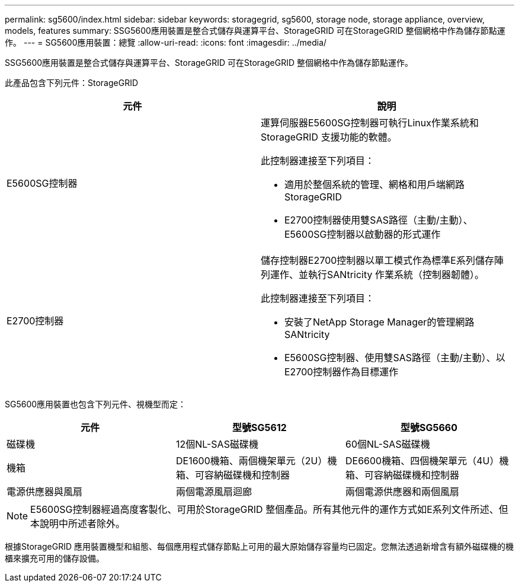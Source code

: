 ---
permalink: sg5600/index.html 
sidebar: sidebar 
keywords: storagegrid, sg5600, storage node, storage appliance, overview, models, features 
summary: SSG5600應用裝置是整合式儲存與運算平台、StorageGRID 可在StorageGRID 整個網格中作為儲存節點運作。 
---
= SG5600應用裝置：總覽
:allow-uri-read: 
:icons: font
:imagesdir: ../media/


[role="lead"]
SSG5600應用裝置是整合式儲存與運算平台、StorageGRID 可在StorageGRID 整個網格中作為儲存節點運作。

此產品包含下列元件：StorageGRID

|===
| 元件 | 說明 


 a| 
E5600SG控制器
 a| 
運算伺服器E5600SG控制器可執行Linux作業系統和StorageGRID 支援功能的軟體。

此控制器連接至下列項目：

* 適用於整個系統的管理、網格和用戶端網路StorageGRID
* E2700控制器使用雙SAS路徑（主動/主動）、E5600SG控制器以啟動器的形式運作




 a| 
E2700控制器
 a| 
儲存控制器E2700控制器以單工模式作為標準E系列儲存陣列運作、並執行SANtricity 作業系統（控制器韌體）。

此控制器連接至下列項目：

* 安裝了NetApp Storage Manager的管理網路SANtricity
* E5600SG控制器、使用雙SAS路徑（主動/主動）、以E2700控制器作為目標運作


|===
SG5600應用裝置也包含下列元件、視機型而定：

|===
| 元件 | 型號SG5612 | 型號SG5660 


 a| 
磁碟機
 a| 
12個NL-SAS磁碟機
 a| 
60個NL-SAS磁碟機



 a| 
機箱
 a| 
DE1600機箱、兩個機架單元（2U）機箱、可容納磁碟機和控制器
 a| 
DE6600機箱、四個機架單元（4U）機箱、可容納磁碟機和控制器



 a| 
電源供應器與風扇
 a| 
兩個電源風扇迴廊
 a| 
兩個電源供應器和兩個風扇

|===

NOTE: E5600SG控制器經過高度客製化、可用於StorageGRID 整個產品。所有其他元件的運作方式如E系列文件所述、但本說明中所述者除外。

根據StorageGRID 應用裝置機型和組態、每個應用程式儲存節點上可用的最大原始儲存容量均已固定。您無法透過新增含有額外磁碟機的機櫃來擴充可用的儲存設備。
